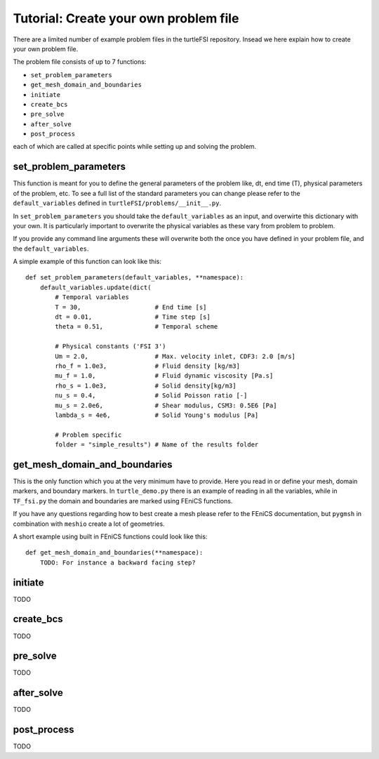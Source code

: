 .. title:: Tutorial: Create your own problem file

.. _problem_file:

======================================
Tutorial: Create your own problem file
======================================

There are a limited number of example problem files in the turtleFSI repository. Insead
we here explain how to create your own problem file.

The problem file consists of up to 7 functions:

- ``set_problem_parameters``
- ``get_mesh_domain_and_boundaries``
- ``initiate``
- ``create_bcs``
- ``pre_solve``
- ``after_solve``
- ``post_process``

each of which are called at specific points while setting up and solving the problem.


set_problem_parameters
~~~~~~~~~~~~~~~~~~~~~~
This function is meant for you to define the general parameters of the problem like, dt, end time (T),
physical parameters of the problem, etc. To see a full list of the standard parameters you can change
please refer to the ``default_variables`` defined in ``turtleFSI/problems/__init__.py``.

In ``set_problem_parameters`` you should take the ``default_variables`` as an input, and overwirte this dictionary with your own. It is particularly important to overwrite the physical variables as these vary
from problem to problem.

If you provide any command line arguments these will overwrite both the once you have defined in your problem file, and the ``default_variables``.

A simple example of this function can look like this::

        def set_problem_parameters(default_variables, **namespace):
            default_variables.update(dict(
                # Temporal variables
                T = 30,                    # End time [s]
                dt = 0.01,                 # Time step [s]
                theta = 0.51,              # Temporal scheme

                # Physical constants ('FSI 3')
                Um = 2.0,                  # Max. velocity inlet, CDF3: 2.0 [m/s]
                rho_f = 1.0e3,             # Fluid density [kg/m3]
                mu_f = 1.0,                # Fluid dynamic viscosity [Pa.s]
                rho_s = 1.0e3,             # Solid density[kg/m3]
                nu_s = 0.4,                # Solid Poisson ratio [-]
                mu_s = 2.0e6,              # Shear modulus, CSM3: 0.5E6 [Pa]
                lambda_s = 4e6,            # Solid Young's modulus [Pa]

                # Problem specific
                folder = "simple_results") # Name of the results folder


get_mesh_domain_and_boundaries
~~~~~~~~~~~~~~~~~~~~~~~~~~~~~~
This is the only function which you at the very minimum have to provide. Here you read in or define your
mesh, domain markers, and boundary markers. In ``turtle_demo.py`` there is an example of reading in
all the variables, while in ``TF_fsi.py`` the domain and boundaries are marked using FEniCS functions.

If you have any questions regarding how to best create a mesh please refer to the FEniCS documentation, but
``pygmsh`` in combination with ``meshio`` create a lot of geometries.

A short example using built in FEniCS functions could look like this::

        def get_mesh_domain_and_boundaries(**namespace):
            TODO: For instance a backward facing step?

initiate
~~~~~~~~
TODO

create_bcs
~~~~~~~~~~
TODO

pre_solve
~~~~~~~~~
TODO

after_solve
~~~~~~~~~~~
TODO

post_process
~~~~~~~~~~~~
TODO
